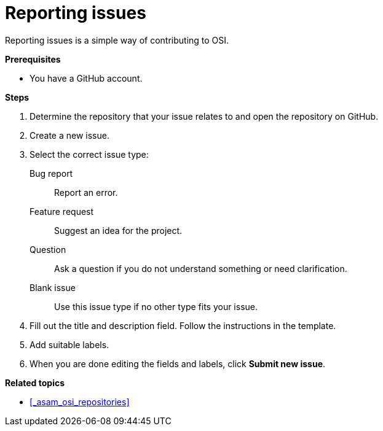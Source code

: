 = Reporting issues

Reporting issues is a simple way of contributing to OSI.

**Prerequisites**

* You have a GitHub account.

**Steps**

. Determine the repository that your issue relates to and open the repository on GitHub.
. Create a new issue.
. Select the correct issue type:
  Bug report:: Report an error.
  Feature request:: Suggest an idea for the project.
  Question:: Ask a question if you do not understand something or need clarification.
  Blank issue:: Use this issue type if no other type fits your issue.
. Fill out the title and description field.
  Follow the instructions in the template.
. Add suitable labels.
. When you are done editing the fields and labels, click **Submit new issue**.

**Related topics**

- <<_asam_osi_repositories>>